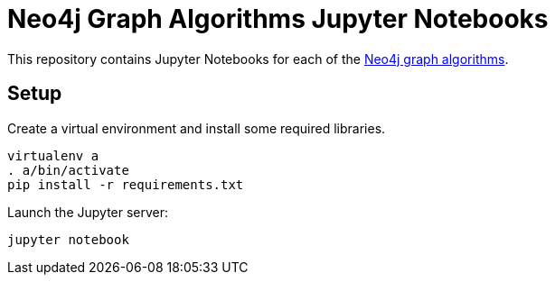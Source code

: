 = Neo4j Graph Algorithms Jupyter Notebooks

This repository contains Jupyter Notebooks for each of the https://neo4j-contrib.github.io/neo4j-graph-algorithms/[Neo4j graph algorithms^].

== Setup

Create a virtual environment and install some required libraries.

```
virtualenv a
. a/bin/activate
pip install -r requirements.txt
```

Launch the Jupyter server:

```
jupyter notebook
```